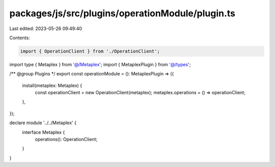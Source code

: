 packages/js/src/plugins/operationModule/plugin.ts
=================================================

Last edited: 2023-05-26 09:49:40

Contents:

.. code-block:: ts

    import { OperationClient } from './OperationClient';
import type { Metaplex } from '@/Metaplex';
import { MetaplexPlugin } from '@/types';

/** @group Plugins */
export const operationModule = (): MetaplexPlugin => ({
  install(metaplex: Metaplex) {
    const operationClient = new OperationClient(metaplex);
    metaplex.operations = () => operationClient;
  },
});

declare module '../../Metaplex' {
  interface Metaplex {
    operations(): OperationClient;
  }
}


